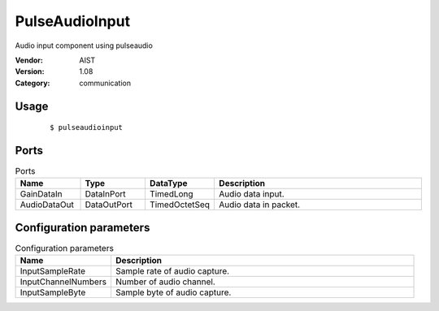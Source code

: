 PulseAudioInput
===============
Audio input component using pulseaudio

:Vendor: AIST
:Version: 1.08
:Category: communication

Usage
-----

  ::

  $ pulseaudioinput


Ports
-----
.. csv-table:: Ports
   :header: "Name", "Type", "DataType", "Description"
   :widths: 8, 8, 8, 26
   
   "GainDataIn", "DataInPort", "TimedLong", "Audio data input."
   "AudioDataOut", "DataOutPort", "TimedOctetSeq", "Audio data in packet."

.. digraph:: comp

   rankdir=LR;
   PulseAudioInput [shape=Mrecord, label="PulseAudioInput"];
   GainDataIn [shape=plaintext, label="GainDataIn"];
   GainDataIn -> PulseAudioInput;
   AudioDataOut [shape=plaintext, label="AudioDataOut"];
   PulseAudioInput -> AudioDataOut;

Configuration parameters
------------------------
.. csv-table:: Configuration parameters
   :header: "Name", "Description"
   :widths: 12, 38
   
   "InputSampleRate", "Sample rate of audio capture."
   "InputChannelNumbers", "Number of audio channel."
   "InputSampleByte", "Sample byte of audio capture."

